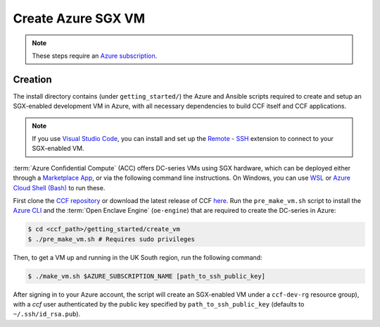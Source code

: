 Create Azure SGX VM
===================

.. note:: These steps require an `Azure subscription <https://docs.microsoft.com/en-us/azure/billing/billing-create-subscription#create-a-subscription-in-the-azure-portal>`_.

Creation
--------

The install directory contains (under ``getting_started/``) the Azure and Ansible scripts required to create and setup an SGX-enabled development VM in Azure, with all necessary dependencies to build CCF itself and CCF applications.

.. note:: If you use `Visual Studio Code <https://code.visualstudio.com/>`_, you can install and set up the `Remote - SSH <https://code.visualstudio.com/docs/remote/ssh-tutorial>`_ extension to connect to your SGX-enabled VM.

:term:`Azure Confidential Compute` (ACC) offers DC-series VMs using SGX hardware, which can be deployed either through a `Marketplace App`_, or via the following command line instructions.
On Windows, you can use `WSL <https://docs.microsoft.com/en-us/windows/wsl/install-win10>`_ or `Azure Cloud Shell (Bash) <https://azure.microsoft.com/en-us/features/cloud-shell/>`_ to run these.

First clone the `CCF repository <https://github.com/microsoft/CCF>`_ or download the latest release of CCF `here <https://github.com/microsoft/CCF/releases>`_.
Run the ``pre_make_vm.sh`` script to install the `Azure CLI`_ and the :term:`Open Enclave Engine` (``oe-engine``) that are required to create the DC-series in Azure:

.. code-block:: bash

    $ cd <ccf_path>/getting_started/create_vm
    $ ./pre_make_vm.sh # Requires sudo privileges

Then, to get a VM up and running in the UK South region, run the following command:

.. code-block:: bash

    $ ./make_vm.sh $AZURE_SUBSCRIPTION_NAME [path_to_ssh_public_key]

After signing in to your Azure account, the script will create an SGX-enabled VM under a ``ccf-dev-rg`` resource group), with a `ccf` user authenticated by the public key specified by ``path_to_ssh_public_key`` (defaults to ``~/.ssh/id_rsa.pub``).

.. _`Marketplace App`: https://aka.ms/accmarketplace
.. _`Azure CLI`: https://docs.microsoft.com/en-us/cli/azure/install-azure-cli